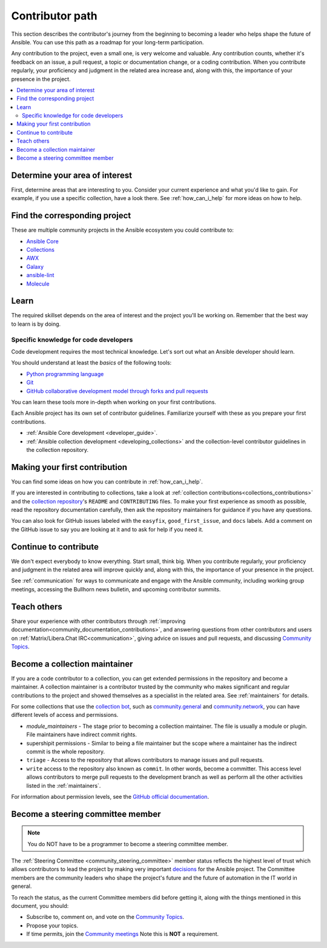****************
Contributor path
****************

This section describes the contributor's journey from the beginning to becoming a leader who helps shape the future of Ansible. You can use this path as a roadmap for your long-term participation.

Any contribution to the project, even a small one, is very welcome and valuable. Any contribution counts, whether it's feedback on an issue, a pull request, a topic or documentation change, or a coding contribution. When you contribute regularly, your proficiency and judgment in the related area increase and, along with this, the importance of your presence in the project.

.. contents::
    :local:



Determine your area of interest
=================================

First, determine areas that are interesting to you. Consider your current experience and what you'd like to gain. For example, if you use a specific collection, have a look there. See :ref:`how_can_i_help` for more ideas on how to help.

Find the corresponding project
====================================

These are multiple community projects in the Ansible ecosystem you could contribute to:

- `Ansible Core <https://docs.ansible.com/ansible-core/devel/index.html>`_
- `Collections <https://docs.ansible.com/ansible/latest/user_guide/collections_using.html>`_
- `AWX <https://github.com/ansible/awx>`_
- `Galaxy <https://galaxy.ansible.com/>`_
- `ansible-lint <https://ansible-lint.readthedocs.io/en/latest/>`_
- `Molecule <https://molecule.readthedocs.io/en/latest/>`_

Learn
=====

The required skillset depends on the area of interest and the project you'll be working on. Remember that the best way to learn is by doing.

Specific knowledge for code developers
----------------------------------------

Code development requires the most technical knowledge. Let's sort out what an Ansible developer should learn.


You should understand at least the *basics* of the following tools:

- `Python programming language <https://docs.python.org/3/tutorial/>`_
- `Git <https://git-scm.com/docs/gittutorial>`_
- `GitHub collaborative development model through forks and pull requests <https://docs.github.com/en/github/collaborating-with-pull-requests/getting-started/about-collaborative-development-models>`_

You can learn these tools more in-depth when working on your first contributions.


Each Ansible project has its own set of contributor guidelines. Familiarize yourself with these as you prepare your first contributions.

* :ref:`Ansible Core development <developer_guide>`.
* :ref:`Ansible collection development <developing_collections>` and the collection-level contributor guidelines in the collection repository.


Making your first contribution
==============================

You can find some ideas on how you can contribute in :ref:`how_can_i_help`.

If you are interested in contributing to collections, take a look at :ref:`collection contributions<collections_contributions>` and the `collection repository <https://github.com/ansible-collections/>`_'s  ``README`` and ``CONTRIBUTING`` files. To make your first experience as smooth as possible, read the repository documentation carefully, then ask the repository maintainers for guidance if you have any questions.

You can also look for GitHub issues labeled with the ``easyfix``, ``good_first_issue``, and ``docs`` labels.  Add a comment on the GitHub issue to say you are looking at it and to ask for help if you need it.

Continue to contribute
======================

We don't expect everybody to know everything. Start small, think big. When you contribute regularly, your proficiency and judgment in the related area will improve quickly and, along with this, the importance of your presence in the project.

See :ref:`communication` for ways to communicate and engage with the Ansible community, including working group meetings, accessing the Bullhorn news bulletin, and upcoming contributor summits.


Teach others
============

Share your experience with other contributors through :ref:`improving documentation<community_documentation_contributions>`, and answering questions from other contributors and users  on :ref:`Matrix/Libera.Chat IRC<communication>`, giving advice on issues and pull requests, and discussing `Community Topics <https://github.com/ansible-community/community-topics/issues>`_.

Become a collection maintainer
===============================

If you are a code contributor to a collection, you can get extended permissions in the repository and become a maintainer. A collection maintainer is a contributor trusted by the community who makes significant and regular contributions to the project and showed themselves as a specialist in the related area. See :ref:`maintainers` for details.

For some collections that use the `collection bot <https://github.com/ansible-community/collection_bot>`_, such as  `community.general <https://github.com/ansible-collections/community.general>`_ and `community.network <https://github.com/ansible-collections/community.network>`_, you can have different levels of access and permissions.

* `module_maintainers` - The stage prior to becoming a collection maintainer. The file is usually a module or plugin. File maintainers have indirect commit rights.
* supershipit permissions - Similar to being a file maintainer but the scope where a maintainer has the indirect commit is the whole repository.
* ``triage``  - Access to the repository that allows contributors to manage issues and pull requests.
* ``write`` access to the repository also known as ``commit``. In other words, become a committer. This access level allows contributors to merge pull requests to the development branch as well as perform all the other activities listed in the :ref:`maintainers`.

For information about permission levels, see  the `GitHub official documentation <https://docs.github.com/en/organizations/managing-access-to-your-organizations-repositories/repository-permission-levels-for-an-organization>`_.

Become a steering committee member
==================================

.. note::

  You do NOT have to be a programmer to become a steering committee member.

The :ref:`Steering Committee <community_steering_committee>` member status reflects the highest level of trust which allows contributors to lead the project by making very important `decisions <https://github.com/ansible-community/community-topics/issues>`_ for the Ansible project. The Committee members are the community leaders who shape the project's future and the future of automation in the IT world in general.

To reach the status, as the current Committee members did before getting it, along with the things mentioned in this document, you should:

* Subscribe to, comment on, and vote on the `Community Topics <https://github.com/ansible-community/community-topics/issues>`_.
* Propose your topics.
* If time permits, join the `Community meetings <https://github.com/ansible/community/blob/main/meetings/README.md#schedule>`_  Note this is **NOT** a requirement.
